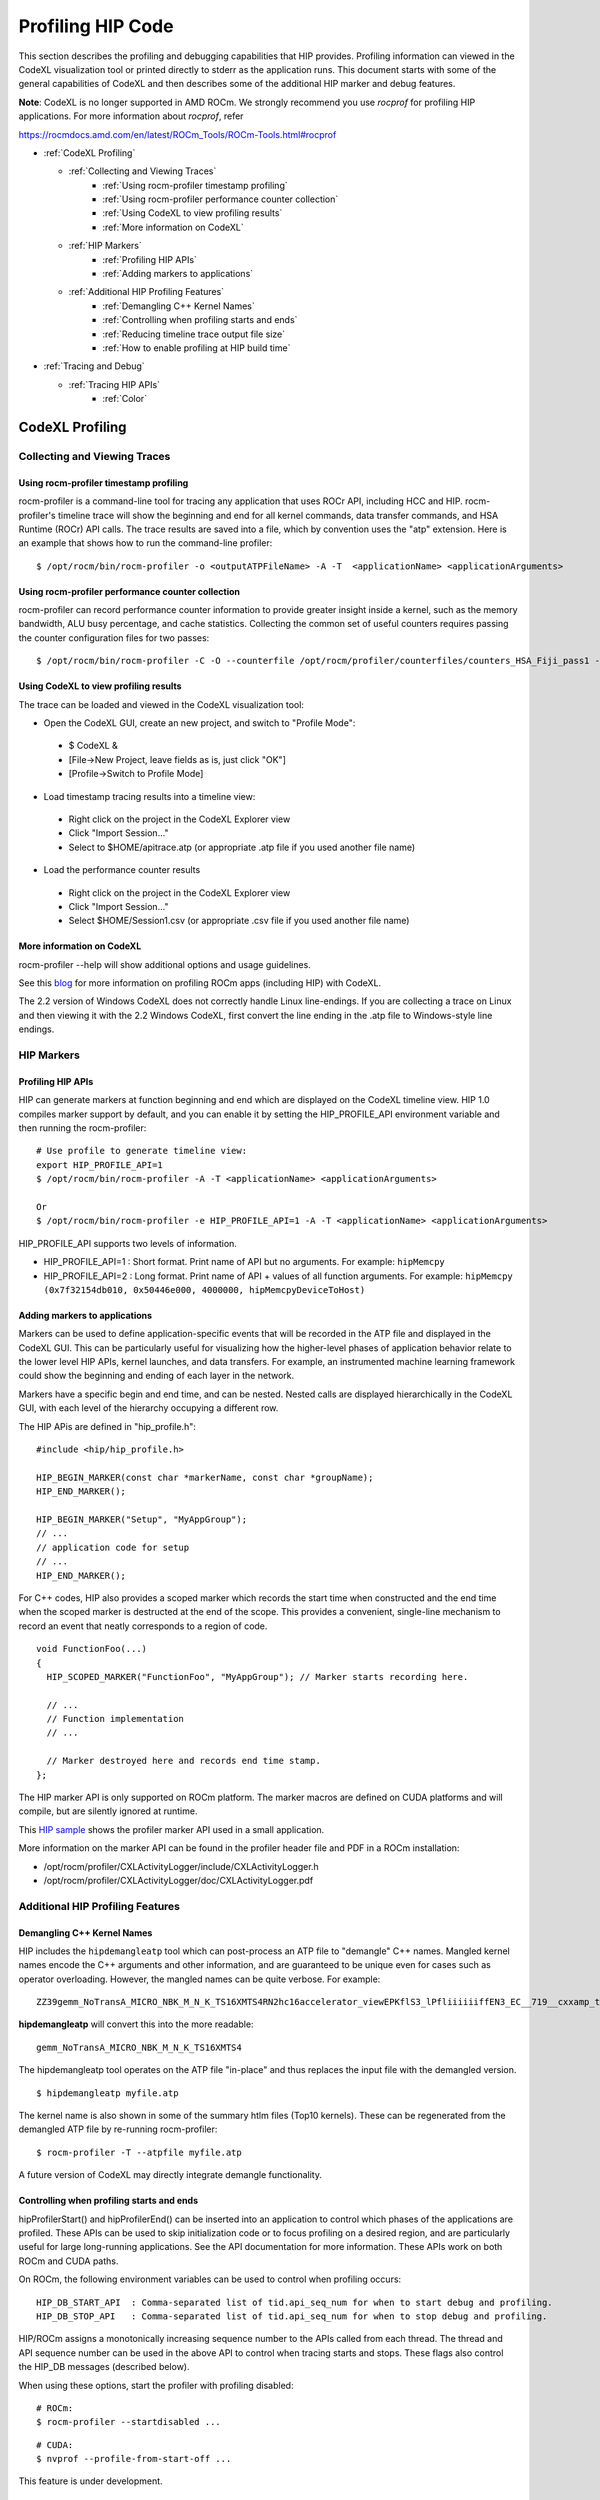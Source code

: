 
.. _hip_profiling: 

###################
Profiling HIP Code
###################

This section describes the profiling and debugging capabilities that HIP provides.
Profiling information can viewed in the CodeXL visualization tool or printed directly to stderr as the application runs. This document starts with some of the general capabilities of CodeXL and then describes some of the additional HIP marker and debug features.

**Note**: CodeXL is no longer supported in AMD ROCm. We strongly recommend you use *rocprof* for profiling HIP applications. For more information about *rocprof*, refer 

https://rocmdocs.amd.com/en/latest/ROCm_Tools/ROCm-Tools.html#rocprof


* :ref:`CodeXL Profiling`

  * :ref:`Collecting and Viewing Traces`
    	* :ref:`Using rocm-profiler timestamp profiling`
    	* :ref:`Using rocm-profiler performance counter collection`
    	* :ref:`Using CodeXL to view profiling results`
    	* :ref:`More information on CodeXL`
  * :ref:`HIP Markers`
    	* :ref:`Profiling HIP APIs`
    	* :ref:`Adding markers to applications`
  * :ref:`Additional HIP Profiling Features`
    	* :ref:`Demangling C++ Kernel Names`
    	* :ref:`Controlling when profiling starts and ends`
    	* :ref:`Reducing timeline trace output file size`
    	* :ref:`How to enable profiling at HIP build time`

* :ref:`Tracing and Debug`
  
  * :ref:`Tracing HIP APIs`
    	* :ref:`Color`    	
    	
    	
    	
.. _CodeXL Profiling:

CodeXL Profiling
#################

.. _Collecting and Viewing Traces:

Collecting and Viewing Traces
------------------------------

.. _Using rocm-profiler timestamp profiling:

Using rocm-profiler timestamp profiling
++++++++++++++++++++++++++++++++++++++++
rocm-profiler is a command-line tool for tracing any application that uses ROCr API, including HCC and HIP. rocm-profiler's timeline trace will show the beginning and end for all kernel commands, data transfer commands, and HSA Runtime (ROCr) API calls. The trace results are saved into a file, which by convention uses the "atp" extension. Here is an example that shows how to run the command-line profiler:
::

 $ /opt/rocm/bin/rocm-profiler -o <outputATPFileName> -A -T  <applicationName> <applicationArguments>

.. _Using rocm-profiler performance counter collection:

Using rocm-profiler performance counter collection
++++++++++++++++++++++++++++++++++++++++++++++++++++

rocm-profiler can record performance counter information to provide greater insight inside a kernel, such as the memory bandwidth, ALU busy percentage, and cache statistics. Collecting the common set of useful counters requires passing the counter configuration files for two passes:
::
 
 $ /opt/rocm/bin/rocm-profiler -C -O --counterfile /opt/rocm/profiler/counterfiles/counters_HSA_Fiji_pass1 --counterfile /opt/rocm/profiler/counterfiles/counters_HSA_Fiji_pass2  <applicationName> <applicationArguments>

.. _Using CodeXL to view profiling results:

Using CodeXL to view profiling results
++++++++++++++++++++++++++++++++++++++++

The trace can be loaded and viewed in the CodeXL visualization tool:

* Open the CodeXL GUI, create an new project, and switch to "Profile Mode":
 * $ CodeXL &
 * [File->New Project, leave fields as is, just click "OK"]
 * [Profile->Switch to Profile Mode]

* Load timestamp tracing results into a timeline view:
 * Right click on the project in the CodeXL Explorer view
 * Click "Import Session..."
 * Select to $HOME/apitrace.atp (or appropriate .atp file if you used another file name)

* Load the performance counter results
 * Right click on the project in the CodeXL Explorer view
 * Click "Import Session..."
 * Select $HOME/Session1.csv (or appropriate .csv file if you used another file name)


.. _More information on CodeXL:

More information on CodeXL
+++++++++++++++++++++++++++

rocm-profiler --help will show additional options and usage guidelines.

See this `blog <http://gpuopen.com/getting-up-to-speed-with-the-codexl-gpu-profiler-and-radeon-open-compute/>`_ for more information on profiling ROCm apps (including HIP) with CodeXL.

The 2.2 version of Windows CodeXL does not correctly handle Linux line-endings. If you are collecting a trace on Linux and then viewing it with the 2.2 Windows CodeXL, first convert the line ending in the .atp file to Windows-style line endings.

.. _HIP Markers:

HIP Markers
-------------

.. _Profiling HIP APIs:

Profiling HIP APIs
+++++++++++++++++++

HIP can generate markers at function beginning and end which are displayed on the CodeXL timeline view. HIP 1.0 compiles marker support by default, and you can enable it by setting the HIP_PROFILE_API environment variable and then running the rocm-profiler::

 # Use profile to generate timeline view:
 export HIP_PROFILE_API=1
 $ /opt/rocm/bin/rocm-profiler -A -T <applicationName> <applicationArguments>
 
 Or
 $ /opt/rocm/bin/rocm-profiler -e HIP_PROFILE_API=1 -A -T <applicationName> <applicationArguments>

HIP_PROFILE_API supports two levels of information.

* HIP_PROFILE_API=1 : Short format. Print name of API but no arguments. For example:
  ``hipMemcpy``
* HIP_PROFILE_API=2 : Long format. Print name of API + values of all function arguments. For example:
  ``hipMemcpy (0x7f32154db010, 0x50446e000, 4000000, hipMemcpyDeviceToHost)``

.. _Adding markers to applications:

Adding markers to applications
+++++++++++++++++++++++++++++++

Markers can be used to define application-specific events that will be recorded in the ATP file and displayed in the CodeXL GUI. This can be particularly useful for visualizing how the higher-level phases of application behavior relate to the lower level HIP APIs, kernel launches, and data transfers. For example, an instrumented machine learning framework could show the beginning and ending of each layer in the network.

Markers have a specific begin and end time, and can be nested. Nested calls are displayed hierarchically in the CodeXL GUI, with each level of the hierarchy occupying a different row.

The HIP APis are defined in "hip_profile.h"::
 
 #include <hip/hip_profile.h> 
 
 HIP_BEGIN_MARKER(const char *markerName, const char *groupName);
 HIP_END_MARKER(); 
 
 HIP_BEGIN_MARKER("Setup", "MyAppGroup");
 // ...
 // application code for setup
 // ...
 HIP_END_MARKER();
 
For C++ codes, HIP also provides a scoped marker which records the start time when constructed and the end time when the scoped marker is destructed at the end of the scope. This provides a convenient, single-line mechanism to record an event that neatly corresponds to a region of code.
::

 void FunctionFoo(...) 
 {
   HIP_SCOPED_MARKER("FunctionFoo", "MyAppGroup"); // Marker starts recording here. 
 
   // ...
   // Function implementation
   // ... 
 
   // Marker destroyed here and records end time stamp.
 };
 
The HIP marker API is only supported on ROCm platform. The marker macros are defined on CUDA platforms and will compile, but are silently ignored at runtime.

This `HIP sample <http://rocm-documentation.readthedocs.io/en/latest/Programming_Guides/hip_profiling.html#profiling-hip-apis>`_ shows the profiler marker API used in a small application.

More information on the marker API can be found in the profiler header file and PDF in a ROCm installation:

* /opt/rocm/profiler/CXLActivityLogger/include/CXLActivityLogger.h
* /opt/rocm/profiler/CXLActivityLogger/doc/CXLActivityLogger.pdf

.. _Additional HIP Profiling Features:

Additional HIP Profiling Features
----------------------------------

.. _Demangling C++ Kernel Names:

Demangling C++ Kernel Names
++++++++++++++++++++++++++++

HIP includes the ``hipdemangleatp`` tool which can post-process an ATP file to "demangle" C++ names. Mangled kernel names encode the C++ arguments and other information, and are guaranteed to be unique even for cases such as operator overloading. However, the mangled names can be quite verbose. For example:
::
  
 ZZ39gemm_NoTransA_MICRO_NBK_M_N_K_TS16XMTS4RN2hc16accelerator_viewEPKflS3_lPfliiiiiiffEN3_EC__719__cxxamp_trampolineElililiiiiiiS3_iS3_S4_ff

**hipdemangleatp** will convert this into the more readable::
 
 gemm_NoTransA_MICRO_NBK_M_N_K_TS16XMTS4

The hipdemangleatp tool operates on the ATP file "in-place" and thus replaces the input file with the demangled version.
::
 
 $ hipdemangleatp myfile.atp

The kernel name is also shown in some of the summary htlm files (Top10 kernels). These can be regenerated from the demangled ATP file by re-running rocm-profiler:
::
 
 $ rocm-profiler -T --atpfile myfile.atp

A future version of CodeXL may directly integrate demangle functionality.

.. _Controlling when profiling starts and ends:

Controlling when profiling starts and ends
+++++++++++++++++++++++++++++++++++++++++++

hipProfilerStart() and hipProfilerEnd() can be inserted into an application to control which phases of the applications are profiled. These APIs can be used to skip initialization code or to focus profiling on a desired region, and are particularly useful for large long-running applications. See the API documentation for more information. These APIs work on both ROCm and CUDA paths.

On ROCm, the following environment variables can be used to control when profiling occurs::

 HIP_DB_START_API  : Comma-separated list of tid.api_seq_num for when to start debug and profiling.
 HIP_DB_STOP_API   : Comma-separated list of tid.api_seq_num for when to stop debug and profiling.

HIP/ROCm assigns a monotonically increasing sequence number to the APIs called from each thread. The thread and API sequence number can be used in the above API to control when tracing starts and stops. These flags also control the HIP_DB messages (described below).

When using these options, start the profiler with profiling disabled::

 # ROCm:
 $ rocm-profiler --startdisabled ...

::

 # CUDA:
 $ nvprof --profile-from-start-off ...

This feature is under development.

.. _Reducing timeline trace output file size:

Reducing timeline trace output file size
++++++++++++++++++++++++++++++++++++++++++

If the application is already recording the HIP APIs, the HSA APIs are somewhat redundant and the ATP file size can be substantially reduced by not recording these APIs. HIP includes a text file that lists all of the HSA APIs and can assist in this filtering:
::

 $ rocm-profiler -F hip/bin/hsa-api-filter-cxl.txt 

This file can be copied and edited to provide more selective HSA event recording.

.. _How to enable profiling at HIP build time:

How to enable profiling at HIP build time
+++++++++++++++++++++++++++++++++++++++++++

Recent pre-built packages of HIP are always built with profiling support enabled. For developer builds, you must enable marker support manually when compiling HIP.

 1. Build HIP with ATP markers enabled HIP pre-built packages are enabled with ATP marker support by default. To enable ATP marker support when building HIP from source, use the option -DCOMPILE_HIP_ATP_MARKER=1 during the cmake configure step. Build and install HIP.
    ::
      $ mkdir build && cd build
      $ cmake .. -DCOMPILE_HIP_ATP_MARKER
      $ make install
      
 
 2. Install ROCm-Profiler Installing HIP from the `rocm <http://gpuopen.com/getting-started-with-boltzmann-components-platforms-installation/>`_ pre-built packages, installs the ROCm-Profiler as well. Alternatively, you can build ROCm-Profiler using the instructions here.

 3. Recompile the target application

Then follow the steps above to collect a marker-enabled trace.

.. _Tracing and Debug:

Tracing and Debug
###################

.. _Tracing HIP APIs:

Tracing HIP APIs
-----------------
The HIP runtime can print the HIP function strings to stderr using HIP_TRACE_API environment variable. The trace prints two messages for each API - one at the beginning of the API call (line starts with "<<") and one at the end of the API call (line ends with ">>"). Here's an example for one API followed by a description for the sections of the trace:
::

 <<hip-api tid:1.6 hipMemcpy (0x7f32154db010, 0x50446e000, 4000000, hipMemcpyDeviceToHost)
   hip-api tid:1.6 hipMemcpy                      ret= 0 (hipSuccess)>>

* **<<hip-api** is the header used for all HIP API debug messages. The message is also shown in a specific color. This can be used to distinguish this API from other HIP or application messages.
* **tid:1.6** indicates that this API call came from thread #1 and is the 6th API call in that thread. When the first API in a new thread is called, HIP will associates a short sequential ID with that thread. You can see the full thread ID (reported by C++) as 0x7f6183b097c0 in the example below.
* **hipMemcpy** is the name of the API.
* The first line then prints a comma-separated list of the arguments to the function. APIs which return values to the caller by writing to pointers will show the pointer addresses rather than the pointer contents. This behavior may change in the future.
* The second line shows the completion of the API, including the numeric return value (``ret= 0``) as well as an string representation for the error code (``hipSuccess``). If the returned error code is non-zero, then the csecond line message is shown in red (unless HIP_TRACE_API_COLOR is "none" - see below).

Heres a specific example showing the output of the square program running on HIP::

 $ HIP_TRACE_API=1  ./square.hip.out 
   hip-api tid:1:HIP initialized short_tid#1 (maps to full_tid: 0x7f6183b097c0)
 <<hip-api tid:1.1 hipGetDeviceProperties (0x7ffddb673e08, 0)
   hip-api tid:1.1 hipGetDeviceProperties         ret= 0 (hipSuccess)>>
 info: running on device gfx803
 info: allocate host mem (  7.63 MB)
 info: allocate device mem (  7.63 MB)
 <<hip-api tid:1.2 hipMalloc (0x7ffddb673fb8, 4000000)
   hip-api tid:1.2 hipMalloc                      ret= 0 (hipSuccess)>>
 <<hip-api tid:1.3 hipMalloc (0x7ffddb673fb0, 4000000)
   hip-api tid:1.3 hipMalloc                      ret= 0 (hipSuccess)>>
 info: copy Host2Device
 <<hip-api tid:1.4 hipMemcpy (0x50409d000, 0x7f32158ac010, 4000000, hipMemcpyHostToDevice)
   hip-api tid:1.4 hipMemcpy                      ret= 0 (hipSuccess)>>
 info: launch 'vector_square' kernel
 1.5 hipLaunchKernelGGL 'HIP_KERNEL_NAME(vector_square)' gridDim:{512,1,1} groupDim:{256,1,1} sharedMem:+0 stream#0.0
 info: copy Device2Host
 <<hip-api tid:1.6 hipMemcpy (0x7f32154db010, 0x50446e000, 4000000, hipMemcpyDeviceToHost)
   hip-api tid:1.6 hipMemcpy                      ret= 0 (hipSuccess)>>
 info: check result
 PASSED!

HIP_TRACE_API supports multiple levels of debug information:
 
 * 0x1 = print all HIP APIs. This is the most verbose setting; the flags below allow selecting a subset.
 * 0x2 = print HIP APIs which initiate GPU kernel commands. Includes hipLaunchKernelGGL, hipLaunchModuleKernel
 * 0x4 = print HIP APIs which initiate GPU memory commands. Includes hipMemcpy*, hipMemset*.
 * 0x8 = print HIP APIs which allocate or free memory. Includes hipMalloc, hipHostMalloc, hipFree, hipHostFree.

These can be combined. For example, HIP_TRACE_API=6 shows a concise view of the HIP commands (both kernel and memory) that are sent to the GPU.

.. _Color:

Color
+++++++
Note this trace mode uses colors. "less -r" can handle raw control characters and will display the debug output in proper colors. You can change the color used for the trace mode with the HIP_TRACE_API_COLOR environment variable. Possible values are None/Red/Green/Yellow/Blue/Magenta/Cyan/White. None will disable use of color control codes for both the opening and closing and may be useful when saving the trace file or when a pure text trace is desired.


